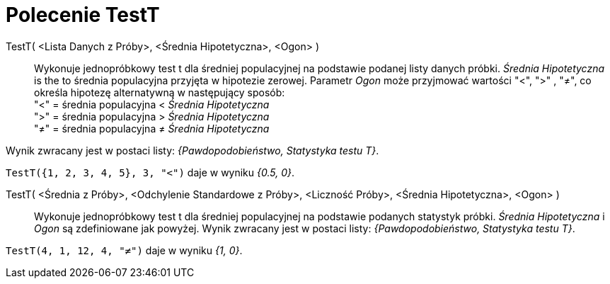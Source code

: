 = Polecenie TestT
:page-en: commands/TTest
ifdef::env-github[:imagesdir: /en/modules/ROOT/assets/images]

TestT( <Lista Danych z Próby>, <Średnia Hipotetyczna>, <Ogon> )::
  Wykonuje jednopróbkowy test t dla średniej populacyjnej na podstawie podanej listy danych próbki. _Średnia Hipotetyczna_ is the
 to średnia populacyjna przyjęta w hipotezie zerowej. Parametr _Ogon_ może przyjmować wartości "<", ">" , "≠", co określa hipotezę alternatywną w następujący sposób: +
  "<" = średnia populacyjna < _Średnia Hipotetyczna_ +
  ">" = średnia populacyjna > _Średnia Hipotetyczna_ +
  "≠" = średnia populacyjna ≠ _Średnia Hipotetyczna_

Wynik zwracany jest w postaci listy: _{Pawdopodobieństwo, Statystyka testu T}_.

[EXAMPLE]
====

`++TestT({1, 2, 3, 4, 5}, 3, "<")++` daje w wyniku _{0.5, 0}_.

====

TestT( <Średnia z Próby>, <Odchylenie Standardowe z Próby>, <Liczność Próby>, <Średnia Hipotetyczna>, <Ogon> )::
   Wykonuje jednopróbkowy test t dla średniej populacyjnej na podstawie podanych statystyk próbki. _Średnia Hipotetyczna_ i _Ogon_
  są zdefiniowane jak powyżej. Wynik zwracany jest w postaci listy: _{Pawdopodobieństwo, Statystyka testu T}_.

[EXAMPLE]
====

`++TestT(4, 1, 12, 4, "≠")++` daje w wyniku _{1, 0}_.

====

